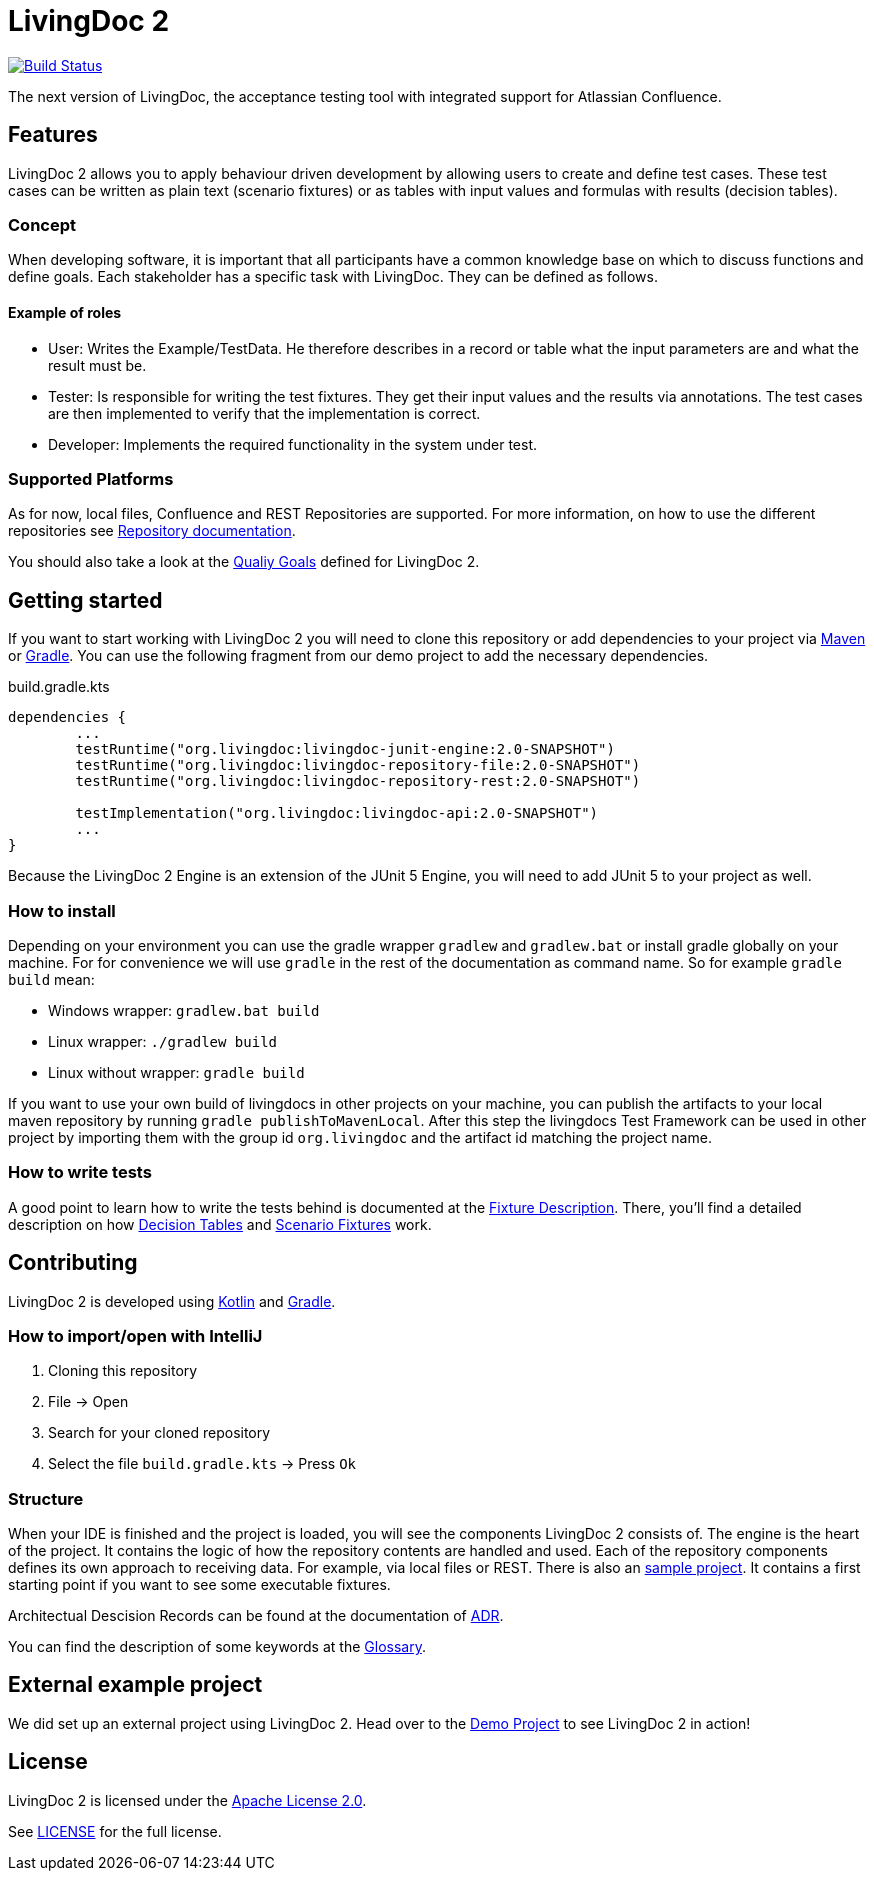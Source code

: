 = LivingDoc 2

image:https://travis-ci.org/LivingDoc/livingdoc.svg?branch=master["Build Status", link="https://travis-ci.org/LivingDoc/livingdoc"]

The next version of LivingDoc, the acceptance testing tool with integrated
support for Atlassian Confluence.

== Features
LivingDoc 2 allows you to apply behaviour driven development by allowing users to create and define test cases.
These test cases can be written as plain text (scenario fixtures) or as tables with input values and formulas with results (decision tables).

=== Concept
When developing software, it is important that all participants have a common knowledge base on which to discuss functions and define goals.
Each stakeholder has a specific task with LivingDoc. They can be defined as follows.

==== Example of roles
* User: Writes the Example/TestData. He therefore describes in a record or table what the input parameters are and what the result must be.
* Tester: Is responsible for writing the test fixtures. They get their input values and the results via annotations. The test cases are then implemented to verify that the implementation is correct.
* Developer: Implements the required functionality in the system under test.

=== Supported Platforms
As for now, local files, Confluence and REST Repositories are supported.
For more information, on how to use the different repositories see link:livingdoc-documentation/src/docs/asciidoc#using-document-repositories:[Repository documentation].

You should also take a look at the link:doc/quality-goals.adoc[Qualiy Goals] defined for LivingDoc 2.


== Getting started
If you want to start working with LivingDoc 2 you will need to clone this repository or add dependencies to your project via link:https://maven.apache.org/[Maven] or link:https://gradle.org/[Gradle].
You can use the following fragment from our demo project to add the necessary dependencies.

.build.gradle.kts
[source, gradle]
----
dependencies {
        ...
	testRuntime("org.livingdoc:livingdoc-junit-engine:2.0-SNAPSHOT")
	testRuntime("org.livingdoc:livingdoc-repository-file:2.0-SNAPSHOT")
	testRuntime("org.livingdoc:livingdoc-repository-rest:2.0-SNAPSHOT")

	testImplementation("org.livingdoc:livingdoc-api:2.0-SNAPSHOT")
        ...
}
----

Because the LivingDoc 2 Engine is an extension of the JUnit 5 Engine, you will need to add JUnit 5 to your project as well.

=== How to install

Depending on your environment you can use the gradle wrapper `gradlew` and `gradlew.bat` or install gradle globally on your machine.
For for convenience we will use `gradle` in the rest of the documentation as command name.
So for example `gradle build` mean:

* Windows wrapper: `gradlew.bat build`
* Linux wrapper: `./gradlew build`
* Linux without wrapper: `gradle build`

If you want to use your own build of livingdocs in other projects on your machine, you can publish the artifacts to your local maven repository by running `gradle publishToMavenLocal`.
After this step the livingdocs Test Framework can be used in other project by importing them with the group id `org.livingdoc` and the artifact id matching the project name.


=== How to write tests
A good point to learn how to write the tests behind is documented at the link:livingdoc-documentation/src/docs/asciidoc/index.adoc[Fixture Description].
There, you'll find a detailed description on how link:livingdoc-documentation/src/docs/asciidoc/fixtures-decision-tables.adoc[Decision Tables] and link:livingdoc-documentation/src/docs/asciidoc/fixtures-scenarios.adoc[Scenario Fixtures] work.

== Contributing
LivingDoc 2 is developed using link:https://kotlinlang.org/[Kotlin] and link:https://gradle.org/[Gradle].

=== How to import/open with IntelliJ
1. Cloning this repository
2. File -> Open
3. Search for your cloned repository
4. Select the file `build.gradle.kts` -> Press `Ok`

=== Structure
When your IDE is finished and the project is loaded, you will see the components LivingDoc 2 consists of.
The engine is the heart of the project.
It contains the logic of how the repository contents are handled and used.
Each of the repository components defines its own approach to receiving data.
For example, via local files or REST.
There is also an link:livingdoc-sample/[sample project].
It contains a first starting point if you want to see some executable fixtures.



Architectual Descision Records can be found at the documentation of link:doc/decisions/README.adoc[ADR].

You can find the description of some keywords at the link:doc/glossary.adoc[Glossary].

== External example project
We did set up an external project using LivingDoc 2.
Head over to the link:https://gilbert.informatik.uni-stuttgart.de/enpro-ws2019-20/livingdoc-demo[Demo Project] to see LivingDoc 2 in action!

== License
LivingDoc 2 is licensed under the link:http://www.apache.org/licenses/LICENSE-2.0[Apache License 2.0].

See link:LICENSE[] for the full license.
